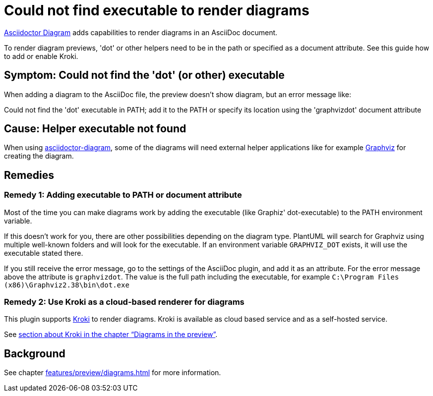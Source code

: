 = Could not find executable to render diagrams
:description: To render diagram previews, 'dot' or other helpers need to be in the path or specified as a document attribute. See this guide how to add or enable Kroki.
:uri-kroki: https://kroki.io

https://github.com/asciidoctor/asciidoctor-diagram[Asciidoctor Diagram] adds capabilities to render diagrams in an AsciiDoc document.

{description}

== Symptom: Could not find the 'dot' (or other) executable

When adding a diagram to the AsciiDoc file, the preview doesn't show diagram, but an error message like:

====
Could not find the 'dot' executable in PATH; add it to the PATH or specify its location using the 'graphvizdot' document attribute
====

== Cause: Helper executable not found

When using https://github.com/asciidoctor/asciidoctor-diagram[asciidoctor-diagram], some of the diagrams will need external helper applications like for example https://www.graphviz.org/[Graphviz] for creating the diagram.

== Remedies

=== Remedy 1: Adding executable to PATH or document attribute

Most of the time you can make diagrams work by adding the executable (like Graphiz' dot-executable) to the PATH environment variable.

If this doesn't work for you, there are other possibilities depending on the diagram type.
PlantUML will search for Graphviz using multiple well-known folders and will look for the executable.
If an environment variable `GRAPHVIZ_DOT` exists, it will use the executable stated there.

If you still receive the error message, go to the settings of the AsciiDoc plugin, and add it as an attribute.
For the error message above the attribute is `graphvizdot`. The value is the full path including the executable, for example `C:\Program Files (x86)\Graphviz2.38\bin\dot.exe`

=== Remedy 2: Use Kroki as a cloud-based renderer for diagrams

This plugin supports {uri-kroki}[Kroki] to render diagrams.
Kroki is available as cloud based service and as a self-hosted service.

See xref:features/preview/diagrams.adoc[section about Kroki in the chapter "`Diagrams in the preview`"].

== Background

See chapter xref:features/preview/diagrams.adoc[] for more information.
